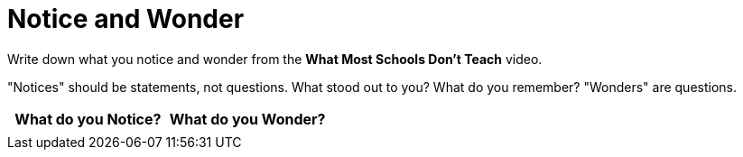 = Notice and Wonder

Write down what you notice and wonder from the *What Most Schools Don't Teach* video.

"Notices" should be statements, not questions. What stood out to you? What do you remember? "Wonders" are questions.

[.FillVerticalSpace, cols="^1a,^1a",options="header"]
|===
| What do you Notice?	| What do you Wonder?
|						|
|===



